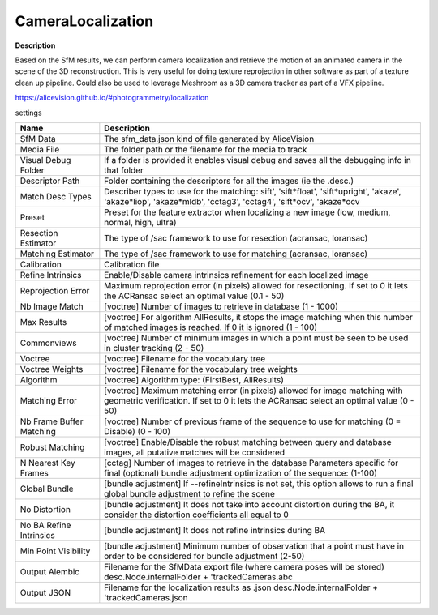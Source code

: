 CameraLocalization
==================

**Description**

Based on the SfM results, we can perform camera localization and
retrieve the motion of an animated camera in the scene of the 3D
reconstruction. This is very useful for doing texture reprojection in
other software as part of a texture clean up pipeline. Could also be
used to leverage Meshroom as a 3D camera tracker as part of a VFX
pipeline.

https://alicevision.github.io/#photogrammetry/localization

settings

======================== ======================================================================================================================================================================
Name                     Description
======================== ======================================================================================================================================================================
SfM Data                 The sfm_data.json kind of file generated by AliceVision
Media File               The folder path or the filename for the media to track
Visual Debug Folder      If a folder is provided it enables visual debug and saves all the debugging info in that folder
Descriptor Path          Folder containing the descriptors for all the images (ie the .desc.)
Match Desc Types         Describer types to use for the matching: sift', 'sift*float', 'sift*\ upright', 'akaze', 'akaze*liop', 'akaze*\ mldb', 'cctag3', 'cctag4', 'sift*ocv', 'akaze*\ ocv
Preset                   Preset for the feature extractor when localizing a new image (low, medium, normal, high, ultra)
Resection Estimator      The type of /sac framework to use for resection (acransac, loransac)
Matching Estimator       The type of /sac framework to use for matching (acransac, loransac)
Calibration              Calibration file
Refine Intrinsics        Enable/Disable camera intrinsics refinement for each localized image
Reprojection Error       Maximum reprojection error (in pixels) allowed for resectioning. If set to 0 it lets the ACRansac select an optimal value (0.1 - 50)
Nb Image Match           [voctree] Number of images to retrieve in database (1 - 1000)
Max Results              [voctree] For algorithm AllResults, it stops the image matching when this number of matched images is reached. If 0 it is ignored (1 - 100)
Commonviews              [voctree] Number of minimum images in which a point must be seen to be used in cluster tracking (2 - 50)
Voctree                  [voctree] Filename for the vocabulary tree
Voctree Weights          [voctree] Filename for the vocabulary tree weights
Algorithm                [voctree] Algorithm type: (FirstBest, AllResults)
Matching Error           [voctree] Maximum matching error (in pixels) allowed for image matching with geometric verification. If set to 0 it lets the ACRansac select an optimal value (0 - 50)
Nb Frame Buffer Matching [voctree] Number of previous frame of the sequence to use for matching (0 = Disable) (0 - 100)
Robust Matching          [voctree] Enable/Disable the robust matching between query and database images, all putative matches will be considered
N Nearest Key Frames     [cctag] Number of images to retrieve in the database Parameters specific for final (optional) bundle adjustment optimization of the sequence: (1-100)
Global Bundle            [bundle adjustment] If --refineIntrinsics is not set, this option allows to run a final global bundle adjustment to refine the scene
No Distortion            [bundle adjustment] It does not take into account distortion during the BA, it consider the distortion coefficients all equal to 0
No BA Refine Intrinsics  [bundle adjustment] It does not refine intrinsics during BA
Min Point Visibility     [bundle adjustment] Minimum number of observation that a point must have in order to be considered for bundle adjustment (2-50)
Output Alembic           Filename for the SfMData export file (where camera poses will be stored) desc.Node.internalFolder + 'trackedCameras.abc
Output JSON              Filename for the localization results as .json desc.Node.internalFolder + 'trackedCameras.json
======================== ======================================================================================================================================================================
